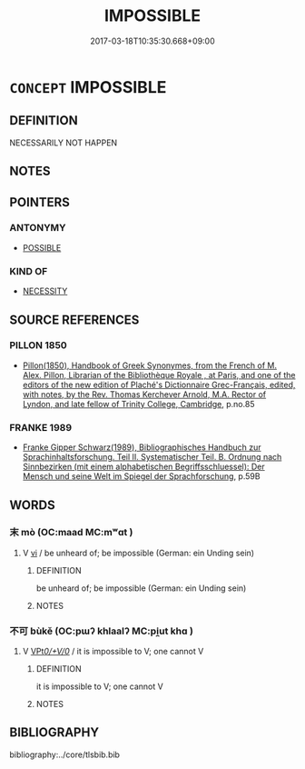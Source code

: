 # -*- mode: mandoku-tls-view -*-
#+TITLE: IMPOSSIBLE
#+DATE: 2017-03-18T10:35:30.668+09:00        
#+STARTUP: content
* =CONCEPT= IMPOSSIBLE
:PROPERTIES:
:CUSTOM_ID: uuid-50dae280-1e41-4bdd-8854-cca28ee838ff
:END:
** DEFINITION

NECESSARILY NOT HAPPEN

** NOTES

** POINTERS
*** ANTONYMY
 - [[tls:concept:POSSIBLE][POSSIBLE]]

*** KIND OF
 - [[tls:concept:NECESSITY][NECESSITY]]

** SOURCE REFERENCES
*** PILLON 1850
 - [[cite:PILLON-1850][Pillon(1850), Handbook of Greek Synonymes, from the French of M. Alex. Pillon, Librarian of the Bibliothèque Royale , at Paris, and one of the editors of the new edition of Plaché's Dictionnaire Grec-Français, edited, with notes, by the Rev. Thomas Kerchever Arnold, M.A. Rector of Lyndon, and late fellow of Trinity College, Cambridge]], p.no.85

*** FRANKE 1989
 - [[cite:FRANKE-1989][Franke Gipper Schwarz(1989), Bibliographisches Handbuch zur Sprachinhaltsforschung. Teil II. Systematischer Teil. B. Ordnung nach Sinnbezirken (mit einem alphabetischen Begriffsschluessel): Der Mensch und seine Welt im Spiegel der Sprachforschung]], p.59B

** WORDS
   :PROPERTIES:
   :VISIBILITY: children
   :END:
*** 末 mò (OC:maad MC:mʷɑt )
:PROPERTIES:
:CUSTOM_ID: uuid-55c2dba8-22f4-4a65-9639-93e671d44714
:Char+: 末(75,1/5) 
:GY_IDS+: uuid-bfe82f93-d9c5-49b9-a825-1a9c43c922f2
:PY+: mò     
:OC+: maad     
:MC+: mʷɑt     
:END: 
**** V [[tls:syn-func::#uuid-c20780b3-41f9-491b-bb61-a269c1c4b48f][vi]] / be unheard of; be impossible (German: ein Unding sein)
:PROPERTIES:
:CUSTOM_ID: uuid-13625ae2-4bcf-4b1c-8bb9-0e1cf2c90774
:END:
****** DEFINITION

be unheard of; be impossible (German: ein Unding sein)

****** NOTES

*** 不可 bùkě (OC:pɯʔ khlaalʔ MC:pi̯ut khɑ )
:PROPERTIES:
:CUSTOM_ID: uuid-38fb7e06-9423-48c2-9ab3-a862ec62ad70
:Char+: 不(1,3/4) 可(30,2/5) 
:GY_IDS+: uuid-12896cda-5086-41f3-8aeb-21cd406eec3f uuid-6e6b769a-36c6-400e-8a2a-02e63bc15a1e
:PY+: bù kě    
:OC+: pɯʔ khlaalʔ    
:MC+: pi̯ut khɑ    
:END: 
**** V [[tls:syn-func::#uuid-29b53c62-c07b-4ca5-a33f-539ea6586b8f][VPt/0/+V/0/]] / it is impossible to V; one cannot V
:PROPERTIES:
:CUSTOM_ID: uuid-078e27b2-c34e-4fc5-8cc9-5f7b5de17949
:END:
****** DEFINITION

it is impossible to V; one cannot V

****** NOTES

** BIBLIOGRAPHY
bibliography:../core/tlsbib.bib
